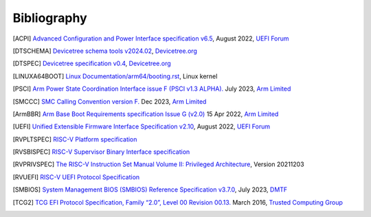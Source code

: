 .. SPDX-License-Identifier: CC-BY-SA-4.0

.. raw:: latex

   \cleardoublepage
   \begingroup
   \renewcommand\chapter[1]{\endgroup}
   \phantomsection

.. _refs:

************
Bibliography
************

.. [ACPI] `Advanced Configuration and Power Interface specification v6.5
   <https://uefi.org/sites/default/files/resources/ACPI_Spec_6_5_Aug29.pdf>`_,
   August 2022, `UEFI Forum <https://uefi.org/>`_

.. [DTSCHEMA] `Devicetree schema tools v2024.02
   <https://github.com/devicetree-org/dt-schema/releases/tag/v2024.02>`_,
   `Devicetree.org <https://www.devicetree.org/>`_

.. [DTSPEC] `Devicetree specification v0.4
   <https://github.com/devicetree-org/devicetree-specification/releases/tag/v0.4>`_,
   `Devicetree.org <https://www.devicetree.org/>`_

.. [LINUXA64BOOT] `Linux Documentation/arm64/booting.rst
   <https://docs.kernel.org/arch/arm64/booting.html>`_,
   Linux kernel

.. [PSCI] `Arm Power State Coordination Interface issue F (PSCI v1.3 ALPHA).
   <https://developer.arm.com/documentation/den0022/f>`_
   July 2023, `Arm Limited <https://www.arm.com/>`_

.. [SMCCC] `SMC Calling Convention version F.
   <https://developer.arm.com/documentation/den0028/f>`_
   Dec 2023, `Arm Limited <https://www.arm.com/>`_

.. [ArmBBR] `Arm Base Boot Requirements specification Issue G (v2.0)
   <https://developer.arm.com/documentation/den0044/g>`_
   15 Apr 2022, `Arm Limited <https://www.arm.com/>`_

.. [UEFI] `Unified Extensible Firmware Interface Specification v2.10
   <https://uefi.org/sites/default/files/resources/UEFI_Spec_2_10_Aug29.pdf>`_,
   August 2022, `UEFI Forum <https://uefi.org/>`_

.. [RVPLTSPEC] `RISC-V Platform specification <https://github.com/riscv/riscv-platform-specs>`_

.. [RVSBISPEC] `RISC-V Supervisor Binary Interface specification
   <https://github.com/riscv-non-isa/riscv-sbi-doc>`_

.. [RVPRIVSPEC] `The RISC-V Instruction Set Manual Volume II: Privileged Architecture
   <https://github.com/riscv/riscv-isa-manual/releases/download/Priv-v1.12/riscv-privileged-20211203.pdf>`_,
   Version 20211203

.. [RVUEFI] `RISC-V UEFI Protocol Specification <https://github.com/riscv-non-isa/riscv-uefi/releases/download/1.0.0/RISCV_UEFI_PROTOCOL-spec.pdf>`_

.. [SMBIOS] `System Management BIOS (SMBIOS) Reference Specification v3.7.0
   <https://www.dmtf.org/sites/default/files/standards/documents/DSP0134_3.7.0.pdf>`_,
   July 2023, `DMTF <https://www.dmtf.org>`_

.. [TCG2] `TCG EFI Protocol Specification, Family “2.0”, Level 00 Revision 00.13.
   <https://trustedcomputinggroup.org/wp-content/uploads/EFI-Protocol-Specification-rev13-160330final.pdf>`_
   March 2016, `Trusted Computing Group <https://trustedcomputinggroup.org/>`_
